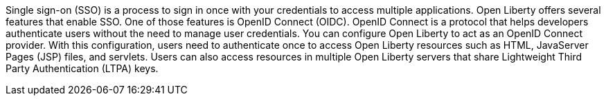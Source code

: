 

Single sign-on (SSO) is a process to sign in once with your credentials to access multiple applications.
Open Liberty offers several features that enable SSO. One of those features is OpenID Connect (OIDC).
OpenID Connect is a protocol that helps developers authenticate users without the need to manage user credentials.
You can configure Open Liberty to act as an OpenID Connect provider.
With this configuration, users need to authenticate once to access Open Liberty resources such as HTML, JavaServer Pages (JSP) files, and servlets.
Users can also access resources in multiple Open Liberty servers that share Lightweight Third Party Authentication (LTPA) keys.
